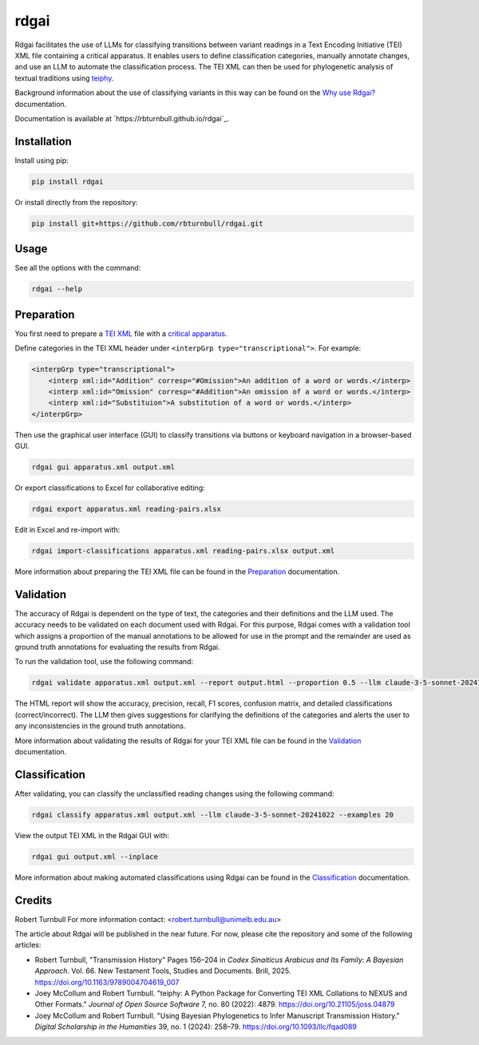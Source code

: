 ================================================================
rdgai
================================================================

.. start-badges

.. image:: https://raw.githubusercontent.com/rbturnbull/rdgai/refs/heads/main/docs/img/rdgai-banner.svg
    :alt: rdgai

|pypi badge| |testing badge| |coverage badge| |docs badge| |black badge|

.. |pypi badge| image:: https://img.shields.io/pypi/v/rdgai
    :target: https://pypi.org/project/rdgai/

.. |testing badge| image:: https://github.com/rbturnbull/rdgai/actions/workflows/testing.yml/badge.svg
    :target: https://github.com/rbturnbull/rdgai/actions

.. |docs badge| image:: https://github.com/rbturnbull/rdgai/actions/workflows/docs.yml/badge.svg
    :target: https://rbturnbull.github.io/rdgai
    
.. |black badge| image:: https://img.shields.io/badge/code%20style-black-000000.svg
    :target: https://github.com/psf/black
    
.. |coverage badge| image:: https://img.shields.io/endpoint?url=https://gist.githubusercontent.com/rbturnbull/1cf1aae1e72f85de97c7f79bb41f3d76/raw/coverage-badge.json
    :target: https://rbturnbull.github.io/rdgai/coverage/
    
Rdgai facilitates the use of LLMs for classifying transitions between variant readings in a Text Encoding Initiative (TEI) XML file containing a critical apparatus. 
It enables users to define classification categories, manually annotate changes, and use an LLM to automate the classification process.
The TEI XML can then be used for phylogenetic analysis of textual traditions using `teiphy <https://github.com/jjmccollum/teiphy>`_.

Background information about the use of classifying variants in this way can be found on the `Why use Rdgai? <https://rbturnbull.github.io/rdgai/docs/why>`_ documentation.

.. end-badges

Documentation is available at `https://rbturnbull.github.io/rdgai`_.

.. start-quickstart

Installation
==================================

Install using pip:

.. code-block:: bash

    pip install rdgai

Or install directly from the repository:

.. code-block:: bash

    pip install git+https://github.com/rbturnbull/rdgai.git


Usage
==================================

See all the options with the command:

.. code-block:: bash

    rdgai --help


Preparation
==================================

You first need to prepare a `TEI XML <https://teibyexample.org/exist/tutorials/>`_ file with a `critical apparatus <https://tei-c.org/release/doc/tei-p5-doc/en/html/TC.html>`_.

Define categories in the TEI XML header under ``<interpGrp type="transcriptional">``. For example:

.. code-block:: xml

    <interpGrp type="transcriptional">
        <interp xml:id="Addition" corresp="#Omission">An addition of a word or words.</interp>
        <interp xml:id="Omission" corresp="#Addition">An omission of a word or words.</interp>
        <interp xml:id="Substituion">A substitution of a word or words.</interp>
    </interpGrp>

Then use the graphical user interface (GUI) to classify transitions via buttons or keyboard navigation in a browser-based GUI.

.. code-block:: bash

    rdgai gui apparatus.xml output.xml

Or export classifications to Excel for collaborative editing:

.. code-block:: bash

    rdgai export apparatus.xml reading-pairs.xlsx

Edit in Excel and re-import with:

.. code-block:: bash

    rdgai import-classifications apparatus.xml reading-pairs.xlsx output.xml

More information about preparing the TEI XML file can be found in the `Preparation <https://rbturnbull.github.io/rdgai/docs/preparation>`_ documentation.

Validation
==================================

The accuracy of Rdgai is dependent on the type of text, the categories and their definitions and the LLM used. 
The accuracy needs to be validated on each document used with Rdgai. 
For this purpose, Rdgai comes with a validation tool which assigns a proportion of the manual annotations to be allowed for use in the prompt 
and the remainder are used as ground truth annotations for evaluating the results from Rdgai. 

To run the validation tool, use the following command:

.. code-block:: bash

    rdgai validate apparatus.xml output.xml --report output.html --proportion 0.5 --llm claude-3-5-sonnet-20241022 --examples 20

The HTML report will show the accuracy, precision, recall, F1 scores, confusion matrix, and detailed classifications (correct/incorrect).
The LLM then gives suggestions for clarifying the definitions of the categories and alerts the user to any inconsistencies in the ground truth annotations. 

More information about validating the results of Rdgai for your TEI XML file can be found in the `Validation <https://rbturnbull.github.io/rdgai/docs/validation>`_ documentation.


Classification
==================================

After validating, you can classify the unclassified reading changes using the following command:

.. code-block:: bash

    rdgai classify apparatus.xml output.xml --llm claude-3-5-sonnet-20241022 --examples 20

View the output TEI XML in the Rdgai GUI with:

.. code-block:: bash

    rdgai gui output.xml --inplace

More information about making automated classifications using Rdgai can be found in the `Classification <https://rbturnbull.github.io/rdgai/docs/classification>`_ documentation.

.. end-quickstart


Credits
==================================

.. start-credits

Robert Turnbull
For more information contact: <robert.turnbull@unimelb.edu.au>

The article about Rdgai will be published in the near future. For now, please cite the repository and some of the following articles:

- Robert Turnbull, "Transmission History" Pages 156–204 in *Codex Sinaiticus Arabicus and Its Family: A Bayesian Approach*. Vol. 66. New Testament Tools, Studies and Documents. Brill, 2025. `https://doi.org/10.1163/9789004704619_007 <https://doi.org/10.1163/9789004704619_007>`_
- Joey McCollum and Robert Turnbull. "teiphy: A Python Package for Converting TEI XML Collations to NEXUS and Other Formats." *Journal of Open Source Software* 7, no. 80 (2022): 4879. `https://doi.org/10.21105/joss.04879 <https://doi.org/10.21105/joss.04879>`_
- Joey McCollum and Robert Turnbull. "Using Bayesian Phylogenetics to Infer Manuscript Transmission History." *Digital Scholarship in the Humanities* 39, no. 1 (2024): 258–79. `https://doi.org/10.1093/llc/fqad089 <https://doi.org/10.1093/llc/fqad089>`_

.. end-credits


